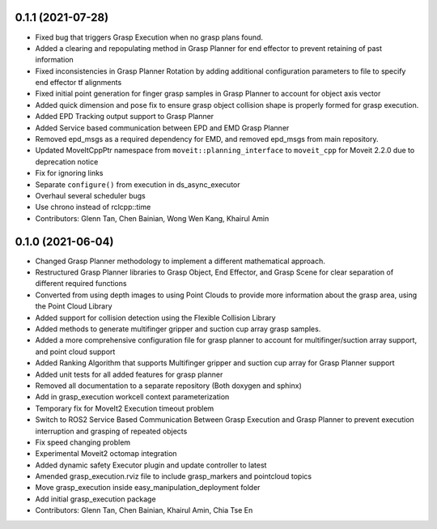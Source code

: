0.1.1 (2021-07-28)
------------------
* Fixed bug that triggers Grasp Execution when no grasp plans found.
* Added a clearing and repopulating method in Grasp Planner for end effector to prevent retaining of past information
* Fixed inconsistencies in Grasp Planner Rotation by adding additional configuration parameters to file to specify end effector tf alignments
* Fixed initial point generation for finger grasp samples in Grasp Planner to account for object axis vector
* Added quick dimension and pose fix to ensure grasp object collision shape is properly formed for grasp execution.
* Added EPD Tracking output support to Grasp Planner
* Added Service based communication between EPD and EMD Grasp Planner
* Removed epd_msgs as a required dependency for EMD, and removed epd_msgs from main repository.
* Updated MoveItCppPtr namespace from ``moveit::planning_interface`` to ``moveit_cpp`` for Moveit 2.2.0 due to deprecation notice
* Fix for ignoring links
* Separate ``configure()`` from execution in ds_async_executor
* Overhaul several scheduler bugs
* Use chrono instead of rclcpp::time
* Contributors: Glenn Tan, Chen Bainian, Wong Wen Kang, Khairul Amin

0.1.0 (2021-06-04)
------------------
* Changed Grasp Planner methodology to implement a different mathematical approach.
* Restructured Grasp Planner libraries to Grasp Object, End Effector, and Grasp Scene for clear separation of different required functions
* Converted from using depth images to using Point Clouds to provide more information about the grasp area, using the Point Cloud Library
* Added support for collision detection using the Flexible Collision Library
* Added methods to generate multifinger gripper and suction cup array grasp samples.
* Added a more comprehensive configuration file for grasp planner to account for multifinger/suction array support, and point cloud support
* Added Ranking Algorithm that supports Multifinger gripper and suction cup array for Grasp Planner support
* Added unit tests for all added features for grasp planner
* Removed all documentation to a separate repository (Both doxygen and sphinx)
* Add in grasp_execution workcell context parameterization
* Temporary fix for MoveIt2 Execution timeout problem
* Switch to ROS2 Service Based Communication Between Grasp Execution and Grasp Planner to prevent execution interruption and grasping of repeated objects
* Fix speed changing problem
* Experimental Moveit2 octomap integration
* Added dynamic safety Executor plugin and update controller to latest
* Amended grasp_execution.rviz file to include grasp_markers and pointcloud topics
* Move grasp_execution inside easy_manipulation_deployment folder
* Add initial grasp_execution package
* Contributors: Glenn Tan, Chen Bainian, Khairul Amin, Chia Tse En
